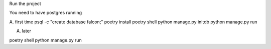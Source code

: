 Run the project


You need to have postgres running

A. first time
psql -c "create database falcon;"
poetry install
poetry shell
python manage.py initdb
python manage.py run

A. later

poetry shell
python manage.py run